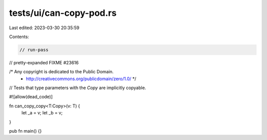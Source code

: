 tests/ui/can-copy-pod.rs
========================

Last edited: 2023-03-30 20:35:59

Contents:

.. code-block:: rs

    // run-pass
// pretty-expanded FIXME #23616

/* Any copyright is dedicated to the Public Domain.
 * http://creativecommons.org/publicdomain/zero/1.0/ */

// Tests that type parameters with the `Copy` are implicitly copyable.

#![allow(dead_code)]

fn can_copy_copy<T:Copy>(v: T) {
    let _a = v;
    let _b = v;
}

pub fn main() {}


